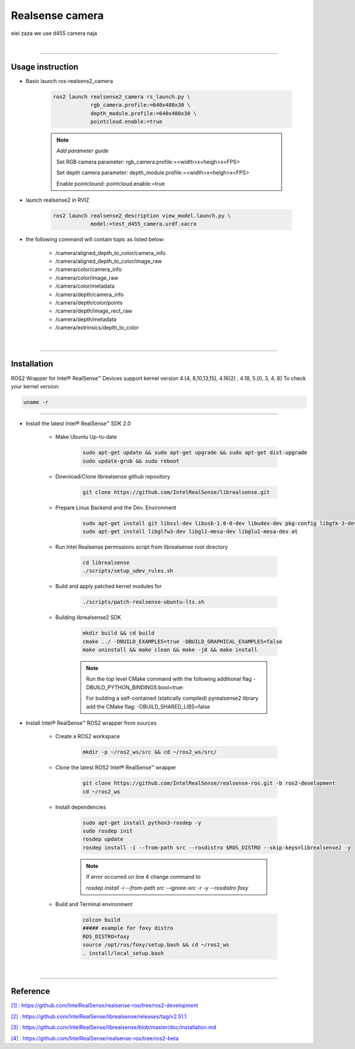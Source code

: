 .. _realsense:

Realsense camera
#################

eiei zaza we use d455 camera naja

|

.. _[1]:

----------------------------

Usage instruction
********************

* Basic launch ros-realsens2_camera

    .. code-block:: bash

        ros2 launch realsense2_camera rs_launch.py \
                    rgb_camera.profile:=640x480x30 \
                    depth_module.profile:=640x480x30 \
                    pointcloud.enable:=true

    .. note::

        *Add parameter guide*

        Set RGB camera parameter: rgb_camera.profile:=<width>x<heigh>x<FPS>

        Set depth camera parameter: depth_module.profile:=<width>x<heigh>x<FPS>

        Enable pointclound: pointcloud.enable:=true



* launch realsense2 in RVIZ

    .. code-block:: bash

        ros2 launch realsense2_description view_model.launch.py \
                    model:=test_d455_camera.urdf.xacro

* the following command will contain topic as listed below:

    * /camera/aligned_depth_to_color/camera_info
    * /camera/aligned_depth_to_color/image_raw
    * /camera/color/camera_info
    * /camera/color/image_raw
    * /camera/color/metadata
    * /camera/depth/camera_info
    * /camera/depth/color/points
    * /camera/depth/image_rect_raw
    * /camera/depth/metadata
    * /camera/extrinsics/depth_to_color

|

----------------------------

Installation
*************

.. _[2]:

ROS2 Wrapper for Intel® RealSense™ Devices support kernel version 4.[4, 8,10,13,15], 4.16(2) , 4.18, 5.[0, 3, 4, 8]
To check your kernel version:

.. code-block:: bash

    uname -r

----------------------------

.. _[3]:

* Install the latest Intel® RealSense™ SDK 2.0

    * Make Ubuntu Up-to-date

        .. code-block:: bash

            sudo apt-get update && sudo apt-get upgrade && sudo apt-get dist-upgrade
            sudo update-grub && sudo reboot

    * Download/Clone librealsense github repository

        .. code-block:: bash

            git clone https://github.com/IntelRealSense/librealsense.git

    * Prepare Linux Backend and the Dev. Environment

        .. code-block:: bash

            sudo apt-get install git libssl-dev libusb-1.0-0-dev libudev-dev pkg-config libgtk-3-dev
            sudo apt-get install libglfw3-dev libgl1-mesa-dev libglu1-mesa-dev at


    * Run Intel Realsense permissions script from librealsense root directory

        .. code-block:: bash

            cd librealsense
            ./scripts/setup_udev_rules.sh


    * Build and apply patched kernel modules for

        .. code-block:: bash

            ./scripts/patch-realsense-ubuntu-lts.sh


    * Building librealsense2 SDK

        .. code-block:: bash

            mkdir build && cd build
            cmake ../ -DBUILD_EXAMPLES=true -DBUILD_GRAPHICAL_EXAMPLES=false
            make uninstall && make clean && make -j8 && make install
        
        .. note::
            
            Run the top level CMake command with the following additional flag -DBUILD_PYTHON_BINDINGS:bool=true:

            For building a self-contained (statically compiled) pyrealsense2 library add the CMake flag: -DBUILD_SHARED_LIBS=false

.. _[4]:

* Install Intel® RealSense™ ROS2 wrapper from sources

    * Create a ROS2 workspace

        .. code-block:: bash

            mkdir -p ~/ros2_ws/src && cd ~/ros2_ws/src/


    * Clone the latest ROS2 Intel® RealSense™ wrapper

        .. code-block:: bash

            git clone https://github.com/IntelRealSense/realsense-ros.git -b ros2-development
            cd ~/ros2_ws

    * Install dependencies

        .. code-block:: bash

            sudo apt-get install python3-rosdep -y
            sudo rosdep init
            rosdep update
            rosdep install -i --from-path src --rosdistro $ROS_DISTRO --skip-keys=librealsense2 -y
        
        .. note::

            If error occurred on line 4 change command to
            
            `rosdep install -i --from-path src --ignore-src -r -y --rosdistro foxy`



    * Build and Terminal environment

        .. code-block:: bash

            colcon build
            ##### example for foxy distro 
            ROS_DISTRO=foxy
            source /opt/ros/foxy/setup.bash && cd ~/ros2_ws
            . install/local_setup.bash




|

---------------------------

Reference
**********

`[1]`_ : https://github.com/IntelRealSense/realsense-ros/tree/ros2-development

`[2]`_ : https://github.com/IntelRealSense/librealsense/releases/tag/v2.51.1

`[3]`_ : https://github.com/IntelRealSense/librealsense/blob/master/doc/installation.md

`[4]`_ : https://github.com/IntelRealSense/realsense-ros/tree/ros2-beta
